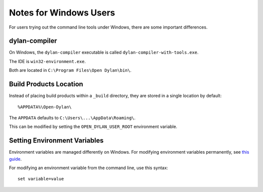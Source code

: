 Notes for Windows Users
=======================

For users trying out the command line tools under Windows, there are
some important differences.

dylan-compiler
--------------

On Windows, the ``dylan-compiler`` executable is called
``dylan-compiler-with-tools.exe``.

The IDE is ``win32-environment.exe``.

Both are located in ``C:\Program Files\Open Dylan\bin\``.

Build Products Location
-----------------------

Instead of placing build products within a ``_build`` directory,
they are stored in a single location by default::

    %APPDATA%\Open-Dylan\

The ``APPDATA`` defaults to ``C:\Users\...\AppData\Roaming\``.

This can be modified by setting the ``OPEN_DYLAN_USER_ROOT``
environment variable.

Setting Environment Variables
-----------------------------

Environment variables are managed differently on Windows.
For modifying environment variables permanently, see
`this guide <http://www.computerhope.com/issues/ch000549.htm>`_.

For modifying an environment variable from the command line,
use this syntax::

    set variable=value

